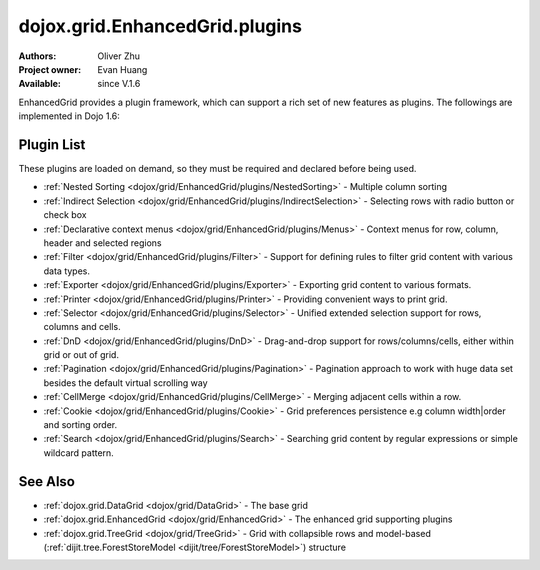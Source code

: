 .. _dojox/grid/EnhancedGrid/plugins:

===============================
dojox.grid.EnhancedGrid.plugins
===============================

:Authors: Oliver Zhu
:Project owner: Evan Huang
:Available: since V.1.6

EnhancedGrid provides a plugin framework, which can support a rich set of new features as plugins.
The followings are implemented in Dojo 1.6:

Plugin List
===========

These plugins are loaded on demand, so they must be required and declared before being used.

* :ref:`Nested Sorting <dojox/grid/EnhancedGrid/plugins/NestedSorting>` - Multiple column sorting
* :ref:`Indirect Selection <dojox/grid/EnhancedGrid/plugins/IndirectSelection>` - Selecting rows with radio button or check box
* :ref:`Declarative context menus <dojox/grid/EnhancedGrid/plugins/Menus>` - Context menus for row, column, header and selected regions
* :ref:`Filter <dojox/grid/EnhancedGrid/plugins/Filter>` - Support for defining rules to filter grid content with various data types.
* :ref:`Exporter <dojox/grid/EnhancedGrid/plugins/Exporter>` - Exporting grid content to various formats.
* :ref:`Printer <dojox/grid/EnhancedGrid/plugins/Printer>` - Providing convenient ways to print grid.
* :ref:`Selector <dojox/grid/EnhancedGrid/plugins/Selector>` - Unified extended selection support for rows, columns and cells.
* :ref:`DnD <dojox/grid/EnhancedGrid/plugins/DnD>` - Drag-and-drop support for rows/columns/cells, either within grid or out of grid.
* :ref:`Pagination <dojox/grid/EnhancedGrid/plugins/Pagination>` - Pagination approach to work with huge data set besides the default virtual scrolling way
* :ref:`CellMerge <dojox/grid/EnhancedGrid/plugins/CellMerge>` - Merging adjacent cells within a row.
* :ref:`Cookie <dojox/grid/EnhancedGrid/plugins/Cookie>` - Grid preferences persistence e.g column width|order and sorting order.
* :ref:`Search <dojox/grid/EnhancedGrid/plugins/Search>` - Searching grid content by regular expressions or simple wildcard pattern.

See Also
========

* :ref:`dojox.grid.DataGrid <dojox/grid/DataGrid>` - The base grid
* :ref:`dojox.grid.EnhancedGrid <dojox/grid/EnhancedGrid>` - The enhanced grid supporting plugins
* :ref:`dojox.grid.TreeGrid <dojox/grid/TreeGrid>` - Grid with collapsible rows and model-based (:ref:`dijit.tree.ForestStoreModel <dijit/tree/ForestStoreModel>`) structure
